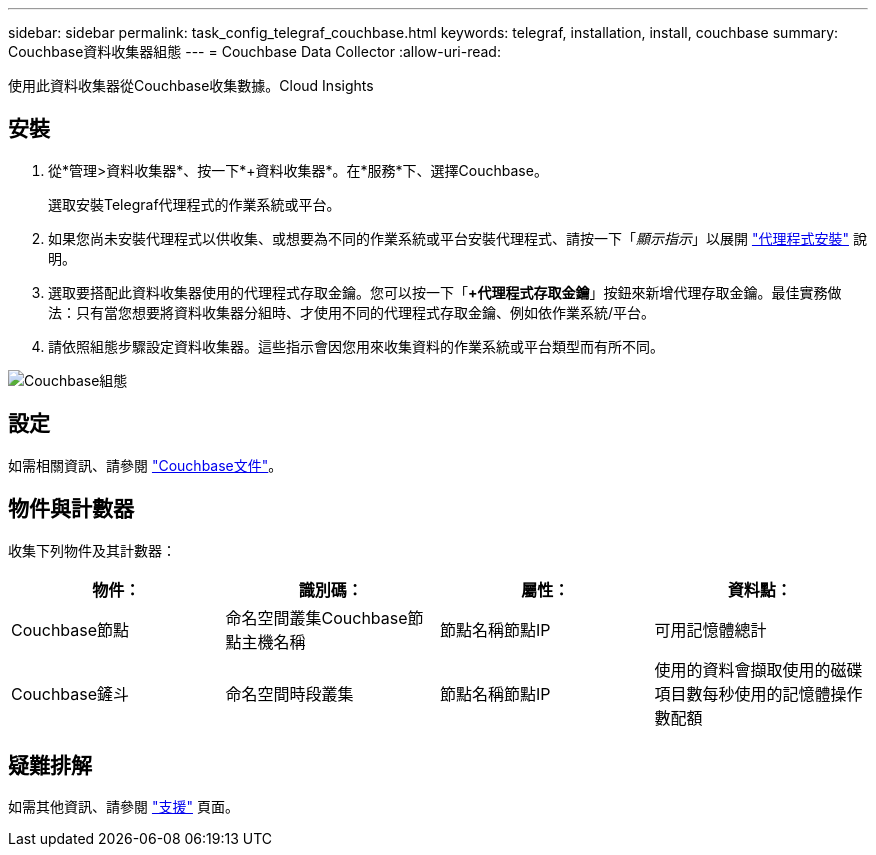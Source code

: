 ---
sidebar: sidebar 
permalink: task_config_telegraf_couchbase.html 
keywords: telegraf, installation, install, couchbase 
summary: Couchbase資料收集器組態 
---
= Couchbase Data Collector
:allow-uri-read: 


[role="lead"]
使用此資料收集器從Couchbase收集數據。Cloud Insights



== 安裝

. 從*管理>資料收集器*、按一下*+資料收集器*。在*服務*下、選擇Couchbase。
+
選取安裝Telegraf代理程式的作業系統或平台。

. 如果您尚未安裝代理程式以供收集、或想要為不同的作業系統或平台安裝代理程式、請按一下「_顯示指示_」以展開 link:task_config_telegraf_agent.html["代理程式安裝"] 說明。
. 選取要搭配此資料收集器使用的代理程式存取金鑰。您可以按一下「*+代理程式存取金鑰*」按鈕來新增代理存取金鑰。最佳實務做法：只有當您想要將資料收集器分組時、才使用不同的代理程式存取金鑰、例如依作業系統/平台。
. 請依照組態步驟設定資料收集器。這些指示會因您用來收集資料的作業系統或平台類型而有所不同。


image:CouchbaseDCConfigWindows.png["Couchbase組態"]



== 設定

如需相關資訊、請參閱 link:https://docs.couchbase.com/home/index.html["Couchbase文件"]。



== 物件與計數器

收集下列物件及其計數器：

[cols="<.<,<.<,<.<,<.<"]
|===
| 物件： | 識別碼： | 屬性： | 資料點： 


| Couchbase節點 | 命名空間叢集Couchbase節點主機名稱 | 節點名稱節點IP | 可用記憶體總計 


| Couchbase鏟斗 | 命名空間時段叢集 | 節點名稱節點IP | 使用的資料會擷取使用的磁碟項目數每秒使用的記憶體操作數配額 
|===


== 疑難排解

如需其他資訊、請參閱 link:concept_requesting_support.html["支援"] 頁面。
